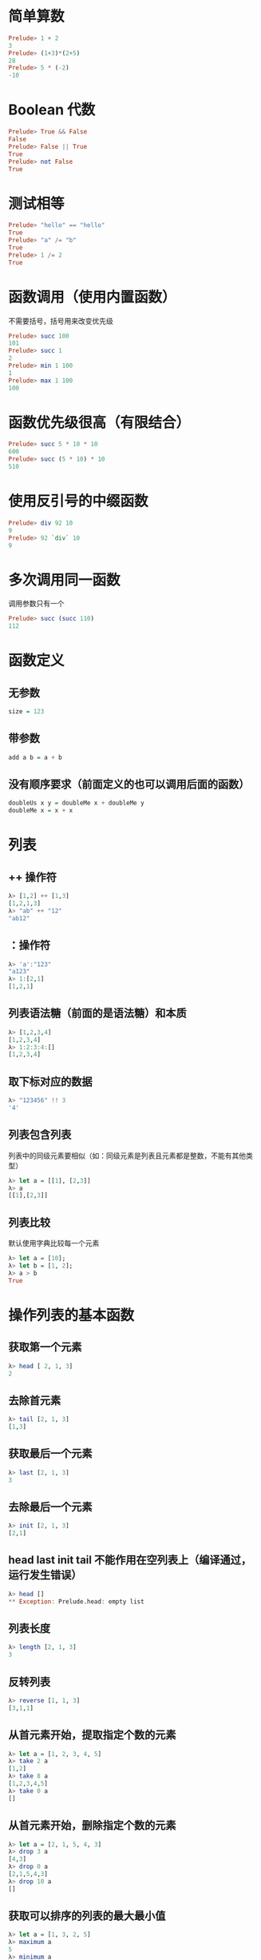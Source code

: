 * 简单算数
#+BEGIN_SRC haskell
  Prelude> 1 + 2
  3
  Prelude> (1+3)*(2+5)
  28
  Prelude> 5 * (-2)
  -10
#+END_SRC
* Boolean 代数
#+BEGIN_SRC haskell
  Prelude> True && False
  False
  Prelude> False || True
  True
  Prelude> not False
  True
#+END_SRC
* 测试相等
#+BEGIN_SRC haskell
  Prelude> "hello" == "hello"
  True
  Prelude> "a" /= "b"
  True
  Prelude> 1 /= 2
  True
#+END_SRC
* 函数调用（使用内置函数）
不需要括号，括号用来改变优先级
#+BEGIN_SRC haskell
  Prelude> succ 100
  101
  Prelude> succ 1
  2
  Prelude> min 1 100
  1
  Prelude> max 1 100
  100
#+END_SRC
* 函数优先级很高（有限结合）
#+BEGIN_SRC haskell
  Prelude> succ 5 * 10 * 10
  600
  Prelude> succ (5 * 10) * 10
  510
#+END_SRC
* 使用反引号的中缀函数
#+BEGIN_SRC haskell
  Prelude> div 92 10
  9
  Prelude> 92 `div` 10
  9
#+END_SRC
* 多次调用同一函数
调用参数只有一个
#+BEGIN_SRC haskell
  Prelude> succ (succ 110)
  112
#+END_SRC
* 函数定义
** 无参数
#+BEGIN_SRC haskell
  size = 123
#+END_SRC
** 带参数
#+BEGIN_SRC haskell
  add a b = a + b
#+END_SRC

** 没有顺序要求（前面定义的也可以调用后面的函数）
#+BEGIN_SRC haskell
  doubleUs x y = doubleMe x + doubleMe y
  doubleMe x = x + x
#+END_SRC
* 列表
** ++ 操作符
#+BEGIN_SRC haskell
  λ> [1,2] ++ [1,3]
  [1,2,1,3]
  λ> "ab" ++ "12"
  "ab12"
#+END_SRC
** ：操作符
#+BEGIN_SRC haskell
  λ> 'a':"123"
  "a123"
  λ> 1:[2,1]
  [1,2,1]
#+END_SRC
** 列表语法糖（前面的是语法糖）和本质
#+BEGIN_SRC haskell
  λ> [1,2,3,4]
  [1,2,3,4]
  λ> 1:2:3:4:[]
  [1,2,3,4]
#+END_SRC
** 取下标对应的数据
#+BEGIN_SRC haskell
  λ> "123456" !! 3
  '4'
#+END_SRC
** 列表包含列表
列表中的同级元素要相似（如：同级元素是列表且元素都是整数，不能有其他类型）
#+BEGIN_SRC haskell
  λ> let a = [[1], [2,3]]
  λ> a
  [[1],[2,3]]
#+END_SRC
** 列表比较
默认使用字典比较每一个元素
#+BEGIN_SRC haskell
  λ> let a = [10];
  λ> let b = [1, 2];
  λ> a > b
  True
#+END_SRC
* 操作列表的基本函数
** 获取第一个元素
#+BEGIN_SRC haskell
  λ> head [ 2, 1, 3]
  2
#+END_SRC
** 去除首元素
#+BEGIN_SRC haskell
  λ> tail [2, 1, 3]
  [1,3]
#+END_SRC
** 获取最后一个元素
#+BEGIN_SRC haskell
  λ> last [2, 1, 3]
  3
#+END_SRC
** 去除最后一个元素
#+BEGIN_SRC haskell
  λ> init [2, 1, 3]
  [2,1]
#+END_SRC
** head last init tail 不能作用在空列表上（编译通过，运行发生错误）
#+BEGIN_SRC haskell
  λ> head []
  ** Exception: Prelude.head: empty list
#+END_SRC
** 列表长度
#+BEGIN_SRC haskell
  λ> length [2, 1, 3]
  3
#+END_SRC
** 反转列表
#+BEGIN_SRC haskell
  λ> reverse [1, 1, 3]
  [3,1,1]
#+END_SRC
** 从首元素开始，提取指定个数的元素
#+BEGIN_SRC haskell
  λ> let a = [1, 2, 3, 4, 5]
  λ> take 2 a
  [1,2]
  λ> take 8 a
  [1,2,3,4,5]
  λ> take 0 a
  []
#+END_SRC
** 从首元素开始，删除指定个数的元素
#+BEGIN_SRC haskell
  λ> let a = [2, 1, 5, 4, 3]
  λ> drop 3 a
  [4,3]
  λ> drop 0 a
  [2,1,5,4,3]
  λ> drop 10 a
  []
#+END_SRC
** 获取可以排序的列表的最大最小值
#+BEGIN_SRC haskell
  λ> let a = [1, 3, 2, 5]
  λ> maximum a
  5
  λ> minimum a
  1
#+END_SRC
** 计算列表的总和和乘积
#+BEGIN_SRC haskell
  λ> let a = [0, 1, 2, 3]
  λ> sum a
  6
  λ> product a
  0
  λ> product [2, 3]
  6
#+END_SRC
** 判断是否是列表中的元素
#+BEGIN_SRC haskell
  λ> let a = [1, 2, 3]
  λ> 2 `elem` a
  True
  λ> 10 `elem` a
  False
#+END_SRC
* ranges
数字和字符序列，也可以使用差值
** 简单使用
#+BEGIN_SRC haskell
  λ> [1..10]
  [1,2,3,4,5,6,7,8,9,10]
  λ> [2,5..20]
  [2,5,8,11,14,17,20]
  λ> ['c'..'z']
  "cdefghijklmnopqrstuvwxyz"
  λ> ['c', 'h'..'z']
  "chmrw"
#+END_SRC
** 逆序
#+BEGIN_SRC haskell
  λ> [10, 8..1]
  [10,8,6,4,2]
#+END_SRC
** 获取指定个数的两种方式
#+BEGIN_SRC haskell
  λ> [10, 20..10 * 10]
  [10,20,30,40,50,60,70,80,90,100]
  λ> take 10 [10, 20..]
  [10,20,30,40,50,60,70,80,90,100]
#+END_SRC
** 获取指定个数循环列表内的元素（列表内的元素无限循环）
#+BEGIN_SRC haskell
  λ> take 5 (cycle [1, 2, 3])
  [1,2,3,1,2]
#+END_SRC
** 获取指定个数的单个元素的两种方式（推荐用函数的方式）
#+BEGIN_SRC haskell
  λ> take 10 (repeat 10)
  [10,10,10,10,10,10,10,10,10,10]
  λ> replicate 6 10
  [10,10,10,10,10,10]
#+END_SRC
* 集合
** 一个条件
#+BEGIN_SRC haskell
  λ> [3*x | x <- [1..7]]
  [3,6,9,12,15,18,21]
#+END_SRC
** 多个条件
** 使用余数
#+BEGIN_SRC haskell
  λ> [x | x <- [50..100], x `mod` 7 == 3]
  [52,59,66,73,80,87,94]
#+END_SRC
** 奇数
是奇数，小于10则xxx，否则xxx
#+BEGIN_SRC haskell
  λ> let str set = [if x < 10 then "odd" else "even" | x <- set, odd x]
  λ> str [6..13]
  ["odd","odd","even","even"]
#+END_SRC
** 多个列表组合
#+BEGIN_SRC haskell
  λ> [x*y|x<-[1..3],y<-[1..3]]
  [1,2,3,2,4,6,3,6,9]
#+END_SRC
** 计算长度
#+BEGIN_SRC haskell
  λ> let len list = sum [1|_<-list]
  λ> len [1..5]
  5
  λ> len [1..8]
  8
#+END_SRC
** 使用字符串
#+BEGIN_SRC haskell
  λ> let filter str = [ch | ch <- str,  ch `elem` ['A'..'Z']]
  λ> filter "Welcome, Hello, World!"
  "WHW"
#+END_SRC
** 嵌套集合
#+BEGIN_SRC haskell
  λ> let xxs = [[1,4..10], [1..10]]
  λ> [[x|x<-xs, odd x, x > 3] | xs<-xxs]
  [[7],[5,7,9]]
#+END_SRC
* 元组
** 获取二元组第一、第二部分
#+BEGIN_SRC haskell
  λ> fst (1, "hello")
  1
  λ> snd (1, "hello")
  "hello"
#+END_SRC
** 合成元组构成的列表
#+BEGIN_SRC haskell
  λ> zip [1..3] ['a'..'c']
  [(1,'a'),(2,'b'),(3,'c')]
  λ> zip [1..] ['a','b']
  [(1,'a'),(2,'b')]
#+END_SRC
** 正三角形例子（很高端的样子）
+ 边不大于 10
+ 正三角形
+ 周长 24
#+BEGIN_SRC c++
  λ> [(a,b,c)|c<-[1..10],b<-[1..c],a<-[1..b], a^2 + b^2 == c^2]
  [(3,4,5),(6,8,10)]
  λ> [(a,b,c)|c<-[1..10],b<-[1..c],a<-[1..b], a^2 + b^2 == c^2, a+b+c==24]
  [(6,8,10)]
#+END_SRC
* 判断类型
#+BEGIN_SRC haskell
  λ> :t 'a'
  'a' :: Char
  λ> :t True
  True :: Bool
  λ> :t "hello"
  "hello" :: [Char]
  λ> :t (True, 'a')
  (True, 'a') :: (Bool, Char)
  λ> :t 2==3
  2==3 :: Bool
#+END_SRC
